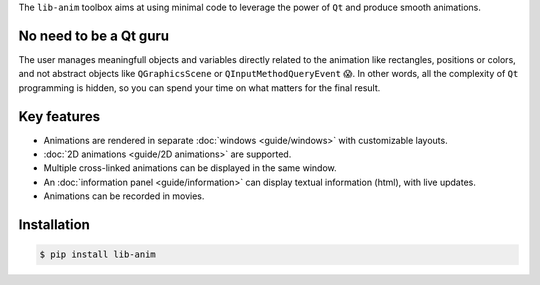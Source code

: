 The ``lib-anim`` toolbox aims at using minimal code to leverage the power of ``Qt`` and produce smooth animations.

No need to be a Qt guru
-----------------------

The user manages meaningfull objects and variables directly related to the animation like rectangles, positions or colors, and not abstract objects like ``QGraphicsScene`` or ``QInputMethodQueryEvent`` 😱. In other words, all the complexity of ``Qt`` programming is hidden, so you can spend your time on what matters for the final result.

Key features
------------

* Animations are rendered in separate :doc:`windows <guide/windows>` with customizable layouts.
* :doc:`2D animations <guide/2D animations>` are supported.
* Multiple cross-linked animations can be displayed in the same window.
* An :doc:`information panel <guide/information>` can display textual information (html), with live updates.
* Animations can be recorded in movies.

Installation
------------

.. code-block:: console

  $ pip install lib-anim